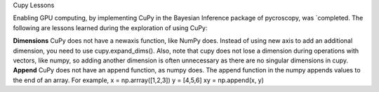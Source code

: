 Cupy Lessons

Enabling GPU computing, by implementing CuPy in the Bayesian Inference package of pycroscopy, was `completed. 
The following are lessons learned during the exploration of using CuPy:

**Dimensions** CuPy does not have a newaxis function, like NumPy does. Instead of using new axis to add an additional dimension, you need to use cupy.expand_dims(). Also, note that cupy does not lose a dimension during operations with vectors, like numpy, so adding another dimension is often unnecessary as there are no singular dimensions in cupy.
**Append** CuPy does not have an append function, as numpy does. The append function in the numpy appends values to the end of an array. For example, x = np.arrray([1,2,3]) y = [4,5,6] xy = np.append(x, y) 
